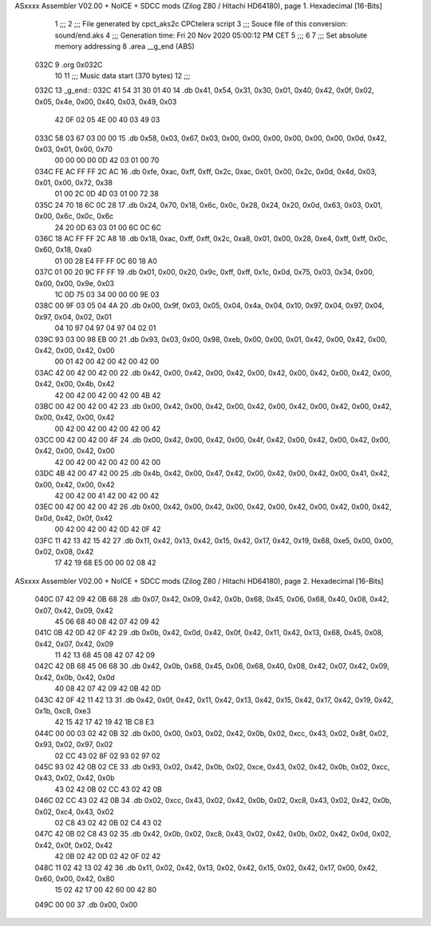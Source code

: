 ASxxxx Assembler V02.00 + NoICE + SDCC mods  (Zilog Z80 / Hitachi HD64180), page 1.
Hexadecimal [16-Bits]



                              1 ;;;
                              2 ;;; File generated by cpct_aks2c CPCtelera script
                              3 ;;; Souce file of this conversion: sound/end.aks
                              4 ;;; Generation time: Fri 20 Nov 2020 05:00:12 PM CET
                              5 ;;;
                              6 
                              7 ;;; Set absolute memory addressing
                              8 .area __g_end (ABS)
   032C                       9 .org 0x032C
                             10 
                             11 ;;; Music data start (370 bytes)
                             12 ;;;
   032C                      13 _g_end::
   032C 41 54 31 30 01 40    14 .db 0x41, 0x54, 0x31, 0x30, 0x01, 0x40, 0x42, 0x0f, 0x02, 0x05, 0x4e, 0x00, 0x40, 0x03, 0x49, 0x03
        42 0F 02 05 4E 00
        40 03 49 03
   033C 58 03 67 03 00 00    15 .db 0x58, 0x03, 0x67, 0x03, 0x00, 0x00, 0x00, 0x00, 0x00, 0x00, 0x0d, 0x42, 0x03, 0x01, 0x00, 0x70
        00 00 00 00 0D 42
        03 01 00 70
   034C FE AC FF FF 2C AC    16 .db 0xfe, 0xac, 0xff, 0xff, 0x2c, 0xac, 0x01, 0x00, 0x2c, 0x0d, 0x4d, 0x03, 0x01, 0x00, 0x72, 0x38
        01 00 2C 0D 4D 03
        01 00 72 38
   035C 24 70 18 6C 0C 28    17 .db 0x24, 0x70, 0x18, 0x6c, 0x0c, 0x28, 0x24, 0x20, 0x0d, 0x63, 0x03, 0x01, 0x00, 0x6c, 0x0c, 0x6c
        24 20 0D 63 03 01
        00 6C 0C 6C
   036C 18 AC FF FF 2C A8    18 .db 0x18, 0xac, 0xff, 0xff, 0x2c, 0xa8, 0x01, 0x00, 0x28, 0xe4, 0xff, 0xff, 0x0c, 0x60, 0x18, 0xa0
        01 00 28 E4 FF FF
        0C 60 18 A0
   037C 01 00 20 9C FF FF    19 .db 0x01, 0x00, 0x20, 0x9c, 0xff, 0xff, 0x1c, 0x0d, 0x75, 0x03, 0x34, 0x00, 0x00, 0x00, 0x9e, 0x03
        1C 0D 75 03 34 00
        00 00 9E 03
   038C 00 9F 03 05 04 4A    20 .db 0x00, 0x9f, 0x03, 0x05, 0x04, 0x4a, 0x04, 0x10, 0x97, 0x04, 0x97, 0x04, 0x97, 0x04, 0x02, 0x01
        04 10 97 04 97 04
        97 04 02 01
   039C 93 03 00 98 EB 00    21 .db 0x93, 0x03, 0x00, 0x98, 0xeb, 0x00, 0x00, 0x01, 0x42, 0x00, 0x42, 0x00, 0x42, 0x00, 0x42, 0x00
        00 01 42 00 42 00
        42 00 42 00
   03AC 42 00 42 00 42 00    22 .db 0x42, 0x00, 0x42, 0x00, 0x42, 0x00, 0x42, 0x00, 0x42, 0x00, 0x42, 0x00, 0x42, 0x00, 0x4b, 0x42
        42 00 42 00 42 00
        42 00 4B 42
   03BC 00 42 00 42 00 42    23 .db 0x00, 0x42, 0x00, 0x42, 0x00, 0x42, 0x00, 0x42, 0x00, 0x42, 0x00, 0x42, 0x00, 0x42, 0x00, 0x42
        00 42 00 42 00 42
        00 42 00 42
   03CC 00 42 00 42 00 4F    24 .db 0x00, 0x42, 0x00, 0x42, 0x00, 0x4f, 0x42, 0x00, 0x42, 0x00, 0x42, 0x00, 0x42, 0x00, 0x42, 0x00
        42 00 42 00 42 00
        42 00 42 00
   03DC 4B 42 00 47 42 00    25 .db 0x4b, 0x42, 0x00, 0x47, 0x42, 0x00, 0x42, 0x00, 0x42, 0x00, 0x41, 0x42, 0x00, 0x42, 0x00, 0x42
        42 00 42 00 41 42
        00 42 00 42
   03EC 00 42 00 42 00 42    26 .db 0x00, 0x42, 0x00, 0x42, 0x00, 0x42, 0x00, 0x42, 0x00, 0x42, 0x00, 0x42, 0x0d, 0x42, 0x0f, 0x42
        00 42 00 42 00 42
        0D 42 0F 42
   03FC 11 42 13 42 15 42    27 .db 0x11, 0x42, 0x13, 0x42, 0x15, 0x42, 0x17, 0x42, 0x19, 0x68, 0xe5, 0x00, 0x00, 0x02, 0x08, 0x42
        17 42 19 68 E5 00
        00 02 08 42
ASxxxx Assembler V02.00 + NoICE + SDCC mods  (Zilog Z80 / Hitachi HD64180), page 2.
Hexadecimal [16-Bits]



   040C 07 42 09 42 0B 68    28 .db 0x07, 0x42, 0x09, 0x42, 0x0b, 0x68, 0x45, 0x06, 0x68, 0x40, 0x08, 0x42, 0x07, 0x42, 0x09, 0x42
        45 06 68 40 08 42
        07 42 09 42
   041C 0B 42 0D 42 0F 42    29 .db 0x0b, 0x42, 0x0d, 0x42, 0x0f, 0x42, 0x11, 0x42, 0x13, 0x68, 0x45, 0x08, 0x42, 0x07, 0x42, 0x09
        11 42 13 68 45 08
        42 07 42 09
   042C 42 0B 68 45 06 68    30 .db 0x42, 0x0b, 0x68, 0x45, 0x06, 0x68, 0x40, 0x08, 0x42, 0x07, 0x42, 0x09, 0x42, 0x0b, 0x42, 0x0d
        40 08 42 07 42 09
        42 0B 42 0D
   043C 42 0F 42 11 42 13    31 .db 0x42, 0x0f, 0x42, 0x11, 0x42, 0x13, 0x42, 0x15, 0x42, 0x17, 0x42, 0x19, 0x42, 0x1b, 0xc8, 0xe3
        42 15 42 17 42 19
        42 1B C8 E3
   044C 00 00 03 02 42 0B    32 .db 0x00, 0x00, 0x03, 0x02, 0x42, 0x0b, 0x02, 0xcc, 0x43, 0x02, 0x8f, 0x02, 0x93, 0x02, 0x97, 0x02
        02 CC 43 02 8F 02
        93 02 97 02
   045C 93 02 42 0B 02 CE    33 .db 0x93, 0x02, 0x42, 0x0b, 0x02, 0xce, 0x43, 0x02, 0x42, 0x0b, 0x02, 0xcc, 0x43, 0x02, 0x42, 0x0b
        43 02 42 0B 02 CC
        43 02 42 0B
   046C 02 CC 43 02 42 0B    34 .db 0x02, 0xcc, 0x43, 0x02, 0x42, 0x0b, 0x02, 0xc8, 0x43, 0x02, 0x42, 0x0b, 0x02, 0xc4, 0x43, 0x02
        02 C8 43 02 42 0B
        02 C4 43 02
   047C 42 0B 02 C8 43 02    35 .db 0x42, 0x0b, 0x02, 0xc8, 0x43, 0x02, 0x42, 0x0b, 0x02, 0x42, 0x0d, 0x02, 0x42, 0x0f, 0x02, 0x42
        42 0B 02 42 0D 02
        42 0F 02 42
   048C 11 02 42 13 02 42    36 .db 0x11, 0x02, 0x42, 0x13, 0x02, 0x42, 0x15, 0x02, 0x42, 0x17, 0x00, 0x42, 0x60, 0x00, 0x42, 0x80
        15 02 42 17 00 42
        60 00 42 80
   049C 00 00                37 .db 0x00, 0x00
